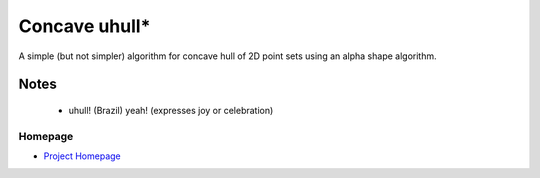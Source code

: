 ==============
Concave uhull*
==============

A simple (but not simpler) algorithm for concave hull of 2D point sets using an alpha shape algorithm.

Notes
-----
  * uhull! (Brazil) yeah! (expresses joy or celebration)

Homepage
========
* `Project Homepage <https://luanleonardo.github.io/concave_uhull/>`_
